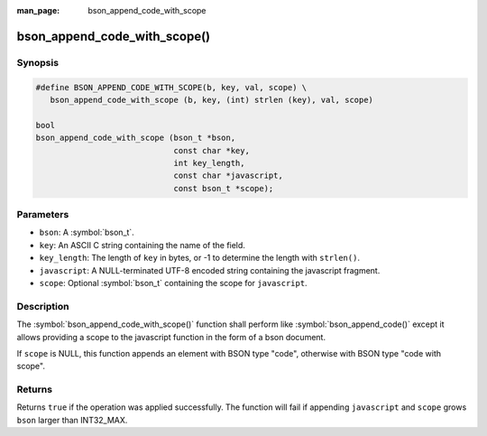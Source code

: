 :man_page: bson_append_code_with_scope

bson_append_code_with_scope()
=============================

Synopsis
--------

.. code-block:: c

  #define BSON_APPEND_CODE_WITH_SCOPE(b, key, val, scope) \
     bson_append_code_with_scope (b, key, (int) strlen (key), val, scope)

  bool
  bson_append_code_with_scope (bson_t *bson,
                               const char *key,
                               int key_length,
                               const char *javascript,
                               const bson_t *scope);

Parameters
----------

* ``bson``: A :symbol:`bson_t`.
* ``key``: An ASCII C string containing the name of the field.
* ``key_length``: The length of ``key`` in bytes, or -1 to determine the length with ``strlen()``.
* ``javascript``: A NULL-terminated UTF-8 encoded string containing the javascript fragment.
* ``scope``: Optional :symbol:`bson_t` containing the scope for ``javascript``.

Description
-----------

The :symbol:`bson_append_code_with_scope()` function shall perform like :symbol:`bson_append_code()` except it allows providing a scope to the javascript function in the form of a bson document.

If ``scope`` is NULL, this function appends an element with BSON type "code", otherwise with BSON type "code with scope".

Returns
-------

Returns ``true`` if the operation was applied successfully. The function will fail if appending ``javascript`` and ``scope`` grows ``bson`` larger than INT32_MAX.
